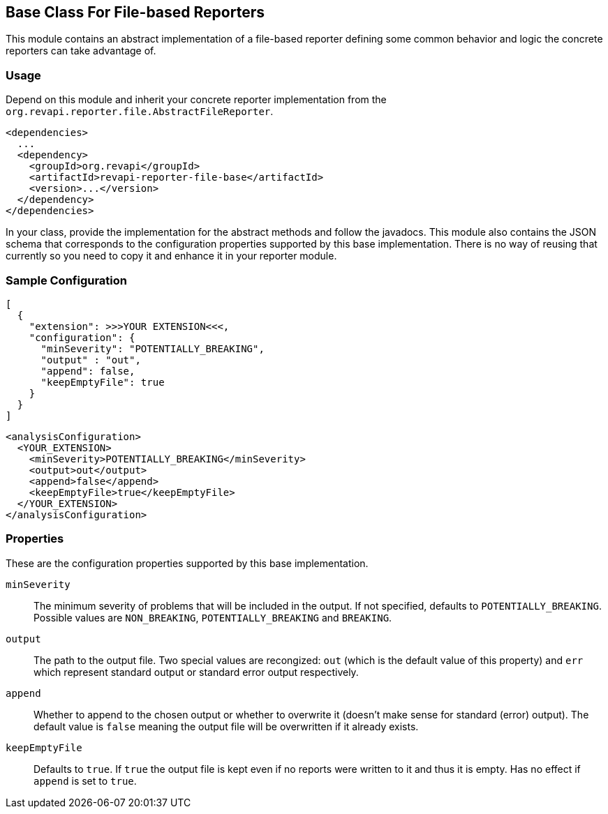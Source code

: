 == Base Class For File-based Reporters

This module contains an abstract implementation of a file-based reporter defining some common behavior and logic
the concrete reporters can take advantage of.

=== Usage

Depend on this module and inherit your concrete reporter implementation from
the `org.revapi.reporter.file.AbstractFileReporter`.
```xml
<dependencies>
  ...
  <dependency>
    <groupId>org.revapi</groupId>
    <artifactId>revapi-reporter-file-base</artifactId>
    <version>...</version>
  </dependency>
</dependencies>
```

In your class, provide the implementation for the abstract methods and follow the javadocs.
This module also contains the JSON schema that corresponds to the configuration properties supported by this base
implementation. There is no way of reusing that currently so you need to copy it and enhance it in your reporter module.

=== Sample Configuration

```javascript
[
  {
    "extension": >>>YOUR EXTENSION<<<,
    "configuration": {
      "minSeverity": "POTENTIALLY_BREAKING",
      "output" : "out",
      "append": false,
      "keepEmptyFile": true
    }
  }
]
```

```xml
<analysisConfiguration>
  <YOUR_EXTENSION>
    <minSeverity>POTENTIALLY_BREAKING</minSeverity>
    <output>out</output>
    <append>false</append>
    <keepEmptyFile>true</keepEmptyFile>
  </YOUR_EXTENSION>
</analysisConfiguration>
```

=== Properties

These are the configuration properties supported by this base implementation.

`minSeverity`::
The minimum severity of problems that will be included in the output. If not specified, defaults to
`POTENTIALLY_BREAKING`. Possible values are `NON_BREAKING`, `POTENTIALLY_BREAKING` and `BREAKING`.
`output`::
The path to the output file. Two special values are recongized: `out` (which is the default value of this property) and
`err` which represent standard output or standard error output respectively.
`append`::
Whether to append to the chosen output or whether to overwrite it (doesn't make sense for standard (error) output).
The default value is `false` meaning the output file will be overwritten if it already exists.
`keepEmptyFile`::
Defaults to `true`. If `true` the output file is kept even if no reports were written to it and thus it is empty. Has
no effect if `append` is set to `true`.
